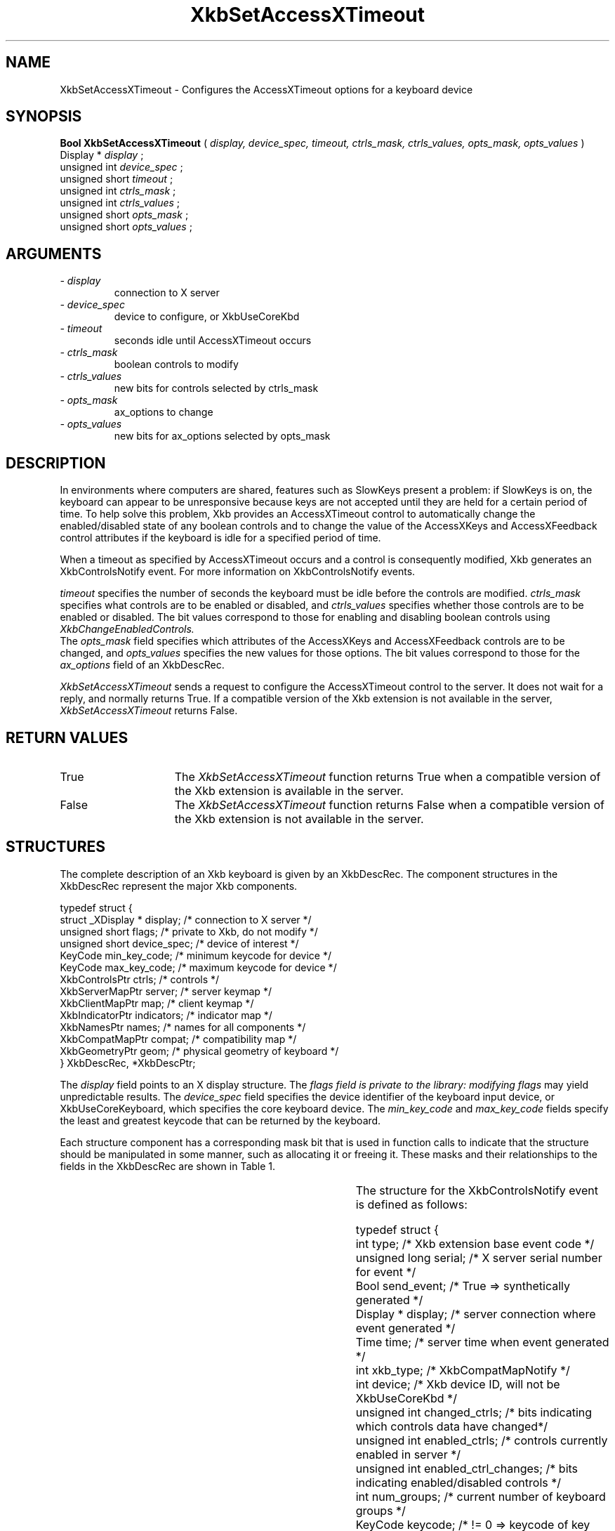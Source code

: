 '\" t
.\" Copyright (c) 1999 - Sun Microsystems, Inc.
.\" All rights reserved.
.\" 
.\" Permission is hereby granted, free of charge, to any person obtaining a
.\" copy of this software and associated documentation files (the
.\" "Software"), to deal in the Software without restriction, including
.\" without limitation the rights to use, copy, modify, merge, publish,
.\" distribute, and/or sell copies of the Software, and to permit persons
.\" to whom the Software is furnished to do so, provided that the above
.\" copyright notice(s) and this permission notice appear in all copies of
.\" the Software and that both the above copyright notice(s) and this
.\" permission notice appear in supporting documentation.
.\" 
.\" THE SOFTWARE IS PROVIDED "AS IS", WITHOUT WARRANTY OF ANY KIND, EXPRESS
.\" OR IMPLIED, INCLUDING BUT NOT LIMITED TO THE WARRANTIES OF
.\" MERCHANTABILITY, FITNESS FOR A PARTICULAR PURPOSE AND NONINFRINGEMENT
.\" OF THIRD PARTY RIGHTS. IN NO EVENT SHALL THE COPYRIGHT HOLDER OR
.\" HOLDERS INCLUDED IN THIS NOTICE BE LIABLE FOR ANY CLAIM, OR ANY SPECIAL
.\" INDIRECT OR CONSEQUENTIAL DAMAGES, OR ANY DAMAGES WHATSOEVER RESULTING
.\" FROM LOSS OF USE, DATA OR PROFITS, WHETHER IN AN ACTION OF CONTRACT,
.\" NEGLIGENCE OR OTHER TORTIOUS ACTION, ARISING OUT OF OR IN CONNECTION
.\" WITH THE USE OR PERFORMANCE OF THIS SOFTWARE.
.\" 
.\" Except as contained in this notice, the name of a copyright holder
.\" shall not be used in advertising or otherwise to promote the sale, use
.\" or other dealings in this Software without prior written authorization
.\" of the copyright holder.
.\"
.TH XkbSetAccessXTimeout __libmansuffix__ __xorgversion__ "XKB FUNCTIONS"
.SH NAME
XkbSetAccessXTimeout \- Configures the AccessXTimeout options for a keyboard 
device
.SH SYNOPSIS
.B Bool XkbSetAccessXTimeout
(
.I display,
.I device_spec,
.I timeout,
.I ctrls_mask,
.I ctrls_values,
.I opts_mask,
.I opts_values
)
.br
      Display *\fI display \fP\^;
.br
      unsigned int \fI device_spec \fP\^;
.br
      unsigned short \fI timeout \fP\^;
.br
      unsigned int \fI ctrls_mask \fP\^;
.br
      unsigned int \fI ctrls_values \fP\^;
.br
      unsigned short \fI opts_mask \fP\^;
.br
      unsigned short \fI opts_values \fP\^;      
.if n .ti +5n
.if t .ti +.5i
.SH ARGUMENTS
.TP
.I \- display
connection to X server
.TP
.I \- device_spec
device to configure, or XkbUseCoreKbd
.TP
.I \- timeout
seconds idle until AccessXTimeout occurs
.TP
.I \- ctrls_mask
boolean controls to modify 
.TP
.I \- ctrls_values
new bits for controls selected by ctrls_mask
.TP
.I \- opts_mask
ax_options to change
.TP
.I \- opts_values
new bits for ax_options selected by opts_mask
.SH DESCRIPTION
.LP
In environments where computers are shared, features such as SlowKeys present a 
problem: if SlowKeys is on, the keyboard can appear to be unresponsive because 
keys are not accepted until they are held for a certain period of time. To help 
solve this problem, Xkb provides an AccessXTimeout control to automatically 
change the enabled/disabled state of any boolean controls and to change the 
value of the AccessXKeys and AccessXFeedback control attributes if the keyboard 
is idle for a specified period of time.

When a timeout as specified by AccessXTimeout occurs and a control is 
consequently modified, Xkb generates an XkbControlsNotify event. For more 
information on XkbControlsNotify events.

.I timeout 
specifies the number of seconds the keyboard must be idle before the controls 
are modified. 
.I ctrls_mask 
specifies what controls are to be enabled or disabled, and 
.I ctrls_values 
specifies whether those controls are to be enabled or disabled. The bit values 
correspond to those for enabling and disabling boolean controls using 
.I XkbChangeEnabledControls.
 The 
.I opts_mask 
field specifies which attributes of the AccessXKeys and AccessXFeedback controls 
are to be changed, and 
.I opts_values 
specifies the new values for those options. The bit values correspond to those 
for the 
.I ax_options 
field of an XkbDescRec.

.I XkbSetAccessXTimeout 
sends a request to configure the AccessXTimeout control to the server. It does 
not wait for a reply, and normally returns True. If a compatible version of the 
Xkb extension is not available in the server, 
.I XkbSetAccessXTimeout 
returns False.
.SH "RETURN VALUES"
.TP 15
True
The 
.I XkbSetAccessXTimeout
function returns True when a compatible version of the Xkb extension is available in the server.
.TP 15
False
The 
.I XkbSetAccessXTimeout
function returns False when a compatible version of the Xkb extension is not available in the server.
.SH STRUCTURES
.LP
The complete description of an Xkb keyboard is given by an XkbDescRec. The component 
structures in the XkbDescRec represent the major Xkb components.

.nf
typedef struct {
   struct _XDisplay * display;      /* connection to X server */
   unsigned short     flags;        /* private to Xkb, do not modify */
   unsigned short     device_spec;  /* device of interest */
   KeyCode            min_key_code; /* minimum keycode for device */
   KeyCode            max_key_code; /* maximum keycode for device */
   XkbControlsPtr     ctrls;        /* controls */
   XkbServerMapPtr    server;       /* server keymap */
   XkbClientMapPtr    map;          /* client keymap */
   XkbIndicatorPtr    indicators;   /* indicator map */
   XkbNamesPtr        names;        /* names for all components */
   XkbCompatMapPtr    compat;       /* compatibility map */
   XkbGeometryPtr     geom;         /* physical geometry of keyboard */
} XkbDescRec, *XkbDescPtr;

.fi
The 
.I display 
field points to an X display structure. The 
.I flags field is private to the library: modifying 
.I flags 
may yield unpredictable results. The 
.I device_spec 
field specifies the device identifier of the keyboard input device, or 
XkbUseCoreKeyboard, which specifies the core keyboard device. The 
.I min_key_code
and 
.I max_key_code 
fields specify the least and greatest keycode that can be returned by the keyboard. 

Each structure component has a corresponding mask bit that is used in function calls to 
indicate that the structure should be manipulated in some manner, such as allocating it 
or freeing it. These masks and their relationships to the fields in the XkbDescRec are 
shown in Table 1.

.TS
c s s
l l l
l l l.
Table 1 Mask Bits for XkbDescRec
_
Mask Bit	XkbDescRec Field	Value
_
XkbControlsMask	ctrls	(1L<<0)
XkbServerMapMask	server	(1L<<1)
XkbIClientMapMask	map	(1L<<2)
XkbIndicatorMapMask	indicators	(1L<<3)
XkbNamesMask	names	(1L<<4)
XkbCompatMapMask	compat	(1L<<5)
XkbGeometryMask	geom	(1L<<6)
XkbAllComponentsMask	All Fields	(0x7f)
.TE

The structure for the XkbControlsNotify event is defined as follows:
.nf

    typedef struct {
        int           type;          /* Xkb extension base event code */
        unsigned long serial;        /* X server serial number for event */
        Bool          send_event;    /* True => synthetically generated */
        Display *     display;       /* server connection where event generated */
        Time          time;          /* server time when event generated */
        int           xkb_type;      /* XkbCompatMapNotify */
        int           device;        /* Xkb device ID, will not be XkbUseCoreKbd */
        unsigned int  changed_ctrls; /* bits indicating which controls data have changed*/
        unsigned int  enabled_ctrls; /* controls currently enabled in server */
        unsigned int  enabled_ctrl_changes; /* bits indicating enabled/disabled controls */
        int           num_groups;    /* current number of keyboard groups */
        KeyCode       keycode;       /* != 0 => keycode of key causing change */
        char          event_type;    /* Type of event causing change */
        char          req_major;     /* major event code of event causing change */
        char          req_minor;     /* minor event code of event causing change */
    } XkbControlsNotifyEvent;
    
.fi    
.SH "SEE ALSO"
.BR XkbChangeEnabledControls (__libmansuffix__)
